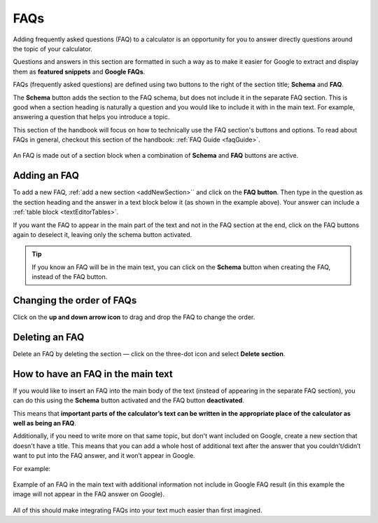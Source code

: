 .. _faq:

FAQs
====

Adding frequently asked questions (FAQ) to a calculator is an opportunity for you to answer directly questions around the topic of your calculator.

Questions and answers in this section are formatted in such a way as to make it easier for Google to extract and display them as **featured snippets** and **Google FAQs**.

FAQs (frequently asked questions) are defined using two buttons to the right of the section title; **Schema** and **FAQ**.

The **Schema** button adds the section to the FAQ schema, but does not include it in the separate FAQ section. This is good when a section heading is naturally a question and you would like to include it with in the main text. For example, answering a question that helps you introduce a topic.

This section of the handbook will focus on how to technically use the FAQ section's buttons and options. To read about FAQs in general, checkout this section of the handbook: :ref:`FAQ Guide <faqGuide>`.

.. _faqExample:
.. figure:: img/faq-eg.png
  :alt: shows the location of the FAQ section, which is below the description text box
  :align: center

  An FAQ is made out of a section block when a combination of **Schema** and **FAQ** buttons are active.

Adding an FAQ
-------------

To add a new FAQ, :ref:`add a new section <addNewSection>`` and click on the **FAQ button**. Then type in the question as the section heading and the answer in a text block below it (as shown in the example above). Your answer can include a :ref:`table block <textEditorTables>`.

If you want the FAQ to appear in the main part of the text and not in the FAQ section at the end, click on the FAQ buttons again to deselect it, leaving only the schema button activated.

.. tip::
  If you know an FAQ will be in the main text, you can click on the **Schema** button when creating the FAQ, instead of the FAQ button.

Changing the order of FAQs
--------------------------

Click on the **up and down arrow icon** to drag and drop the FAQ to change the order.

Deleting an FAQ
---------------

Delete an FAQ by deleting the section — click on the three-dot icon and select **Delete section**.

.. _faqReferencingFAQinMainText:

How to have an FAQ in the main text
-----------------------------------

If you would like to insert an FAQ into the main body of the text (instead of appearing in the separate FAQ section), you can do this using the **Schema** button activated and the FAQ button **deactivated**.

This means that **important parts of the calculator’s text can be written in the appropriate place of the calculator as well as being an FAQ**. 

Additionally, if you need to write more on that same topic, but don't want included on Google, create a new section that doesn't have a title. This means that you can add a whole host of additional text after the answer that you couldn’t/didn’t want to put into the FAQ answer, and it won’t appear in Google.

For example:

.. _faqInlineText:
.. figure:: img/faq-inline-text.png
  :alt: example of an FAQ in the main text with additional information not include in Google FAQ result
  :align: center

  Example of an FAQ in the main text with additional information not include in Google FAQ result (in this example the image will not appear in the FAQ answer on Google).

All of this should make integrating FAQs into your text much easier than first imagined.


